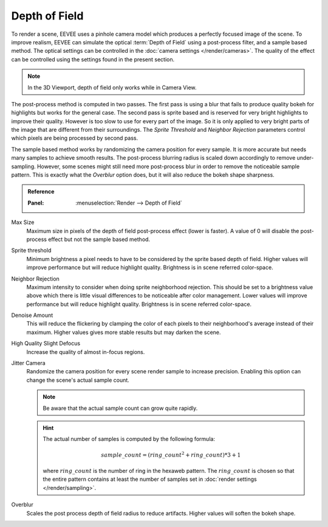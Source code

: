 .. _bpy.types.SceneEEVEE.bokeh_max_size:

**************
Depth of Field
**************

To render a scene, EEVEE uses a pinhole camera model which produces a perfectly focused image of the scene.
To improve realism, EEVEE can simulate the optical :term:`Depth of Field` using a post-process filter, and a sample based method.
The optical settings can be controlled in the :doc:`camera settings </render/cameras>`.
The quality of the effect can be controlled using the settings found in the present section.

.. note::

   In the 3D Viewport, depth of field only works while in Camera View.

The post-process method is computed in two passes.
The first pass is using a blur that fails to produce quality bokeh for highlights but works for the general case.
The second pass is sprite based and is reserved for very bright highlights to improve their quality.
However is too slow to use for every part of the image.
So it is only applied to very bright parts of the image that are different from their surroundings.
The *Sprite Threshold* and *Neighbor Rejection* parameters control which pixels are being processed by second pass.

The sample based method works by randomizing the camera position for every sample.
It is more accurate but needs many samples to achieve smooth results.
The post-process blurring radius is scaled down accordingly to remove under-sampling.
However, some scenes might still need more post-process blur in order to remove the noticeable sample pattern.
This is exactly what the *Overblur* option does, but it will also reduce the bokeh shape sharpness.

.. admonition:: Reference
   :class: refbox

   :Panel:     :menuselection:`Render --> Depth of Field`

Max Size
   Maximum size in pixels of the depth of field post-process effect (lower is faster).
   A value of 0 will disable the post-process effect but not the sample based method.

Sprite threshold
   Minimum brightness a pixel needs to have to be considered by the sprite based depth of field.
   Higher values will improve performance but will reduce highlight quality.
   Brightness is in scene referred color-space.

Neighbor Rejection
   Maximum intensity to consider when doing sprite neighborhood rejection.
   This should be set to a brightness value above which there is little visual differences to be noticeable after color management.
   Lower values will improve performance but will reduce highlight quality.
   Brightness is in scene referred color-space.

Denoise Amount
   This will reduce the flickering by clamping the color of each pixels to their neighborhood's average instead of their maximum.
   Higher values gives more stable results but may darken the scene.

High Quality Slight Defocus
   Increase the quality of almost in-focus regions.

Jitter Camera
   Randomize the camera position for every scene render sample to increase precision.
   Enabling this option can change the scene's actual sample count.

   .. note::

      Be aware that the actual sample count can grow quite rapidly.

   .. hint::

      The actual number of samples is computed by the following formula:

      .. math::

         sample\_count = (ring\_count^{2} + ring\_count) * 3 + 1

      where :math:`ring\_count` is the number of ring in the hexaweb pattern.
      The :math:`ring\_count` is chosen so that the entire pattern contains at least the number of samples set in :doc:`render settings </render/sampling>`.

Overblur
   Scales the post process depth of field radius to reduce artifacts. Higher values will soften the bokeh shape.

.. seealso:: :ref:`Limitations <eevee-limitations-dof>`.
